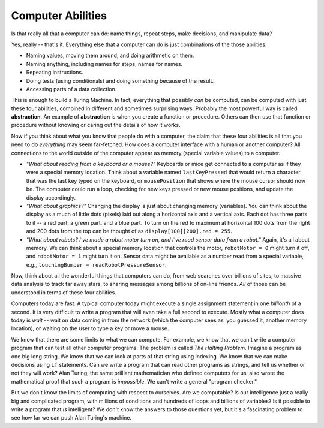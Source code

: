 ..  Copyright (C)  Mark Guzdial, Barbara Ericson, Briana Morrison
    Permission is granted to copy, distribute and/or modify this document
    under the terms of the GNU Free Documentation License, Version 1.3 or
    any later version published by the Free Software Foundation; with
    Invariant Sections being Forward, Prefaces, and Contributor List,
    no Front-Cover Texts, and no Back-Cover Texts.  A copy of the license
    is included in the section entitled "GNU Free Documentation License".

.. setup for automatic question numbering.




Computer Abilities
================================================

Is that really all that a computer can do: name things, repeat steps, make decisions, and manipulate data? 

Yes, really -- that's it.  Everything else that a computer can do is just combinations of the those abilities:

- Naming values, moving them around, and doing arithmetic on them.

- Naming anything, including names for steps, names for names.

- Repeating instructions.

- Doing tests (using conditionals) and doing something because of the result.

- Accessing parts of a data collection.

.. index::
  single: abstraction

This is enough to build a Turing Machine.  In fact, everything that possibly *can* be computed, can be computed with just these four abilities, combined in different and sometimes surprising ways.  Probably the most powerful way is called **abstraction**.  An example of **abstraction** is when you create a function or procedure.  Others can then use that function or procedure without knowing or caring out the details of how it works.  

Now if you think about what you know that people do with a computer, the claim that these four abilities is all that you need to do *everything* may seem far-fetched.  How does a computer interface with a human or another computer?  All connections to the world outside of the computer appear as memory (special variable values) to a computer.

- *"What about reading from a keyboard or a mouse?"* Keyboards or mice get connected to a computer as if they were a special memory location.  Think about a variable named ``lastKeyPressed`` that would return a character that was the last key typed on the keyboard, or ``mousePosition`` that shows where the mouse cursor should now be.  The computer could run a loop, checking for new keys pressed or new mouse positions, and update the display accordingly.

- *"What about graphics?"*  Changing the display is just about changing memory (variables).  You can think about the display as a much of little dots (pixels) laid out along a horizontal axis and a vertical axis.  Each dot has three parts to it -- a red part, a green part, and a blue part.  To turn on the red to maximum at horizontal 100 dots from the right and 200 dots from the top can be thought of as ``display[100][200].red = 255``. 

- *"What about robots?  I've made a robot motor turn on, and I've read sensor data from a robot."*  Again, it's all about memory.  We can think about a special memory location that controls the motor, ``robotMotor = 0`` might turn it off, and ``robotMotor = 1`` might turn it on.  Sensor data might be available as a number read from a special variable, e.g., ``touchingBumper = readRobotPressureSensor``.

Now, think about all the wonderful things that computers can do, from web searches over billions of sites, to massive data analysis to track far away stars, to sharing messages among billions of on-line friends.  *All* of those can be understood in terms of these four abilities.  

Computers today are fast.  A typical computer today might execute a single assignment statement in one *billionth* of a second.  It is very difficult to write a program that will even take a full second to execute.  Mostly what a computer does today is *wait* -- wait on data coming in from the network (which the computer sees as, you guessed it, another memory location), or waiting on the user to type a key or move a mouse.

.. index::
  single: Halting Problem

We know that there are some limits to what we can compute.  For example, we know that we can't write a computer program that can test all other computer programs.  The problem is called *The Halting Problem*.  Imagine a program as one big long string.  We know that we can look at parts of that string using indexing.  We know that we can make decisions using ``if`` statements.  Can we write a program that can read other programs as strings, and tell us whether or not they will work?  Alan Turing, the same brilliant mathematician who defined computers for us, also wrote the mathematical proof that such a program is *impossible*. We can't write a general "program checker."

But we don't know the limits of computing with respect to ourselves.  Are we computable?  Is our intelligence just a really big and complicated program, with millions of conditions and hundreds of loops and billions of variables?  Is it possible to write a program that *is* intelligent?  We don't know the answers to those questions yet, but it's a fascinating problem to see how far we can push Alan Turing's machine.


